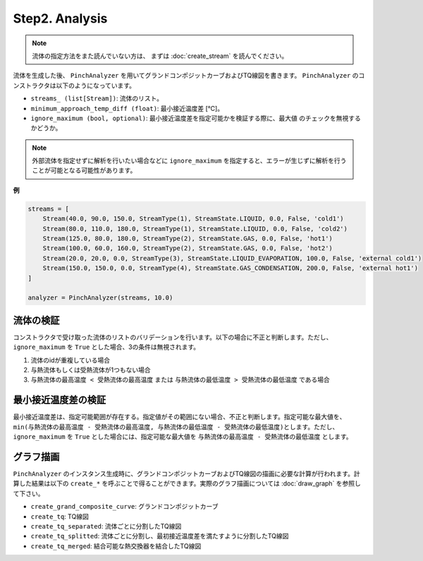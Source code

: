 Step2. Analysis
===============

.. note::
  流体の指定方法をまた読んでいない方は、 まずは :doc:`create_stream` を読んでください。

流体を生成した後、 ``PinchAnalyzer`` を用いてグランドコンポジットカーブおよびTQ線図を書きま\
す。 ``PinchAnalyzer`` のコンストラクタは以下のようになっています。

.. py:class:: PinchAnalyzer(streams_: list[Stream], minimum_approach_temp_diff: float, ignore_maximum: bool = False)

* ``streams_ (list[Stream])``: 流体のリスト。
* ``minimum_approach_temp_diff (float)``: 最小接近温度差 [℃]。
* ``ignore_maximum (bool, optional)``: 最小接近温度差を指定可能かを検証する際に、最大値
  のチェックを無視するかどうか。

.. note::
  外部流体を指定せずに解析を行いたい場合などに ``ignore_maximum`` を指定すると、エラーが生じ\
  ずに解析を行うことが可能となる可能性があります。

**例**

.. code-block:: python

  streams = [
      Stream(40.0, 90.0, 150.0, StreamType(1), StreamState.LIQUID, 0.0, False, 'cold1')
      Stream(80.0, 110.0, 180.0, StreamType(1), StreamState.LIQUID, 0.0, False, 'cold2')
      Stream(125.0, 80.0, 180.0, StreamType(2), StreamState.GAS, 0.0, False, 'hot1')
      Stream(100.0, 60.0, 160.0, StreamType(2), StreamState.GAS, 0.0, False, 'hot2')
      Stream(20.0, 20.0, 0.0, StreamType(3), StreamState.LIQUID_EVAPORATION, 100.0, False, 'external cold1')
      Stream(150.0, 150.0, 0.0, StreamType(4), StreamState.GAS_CONDENSATION, 200.0, False, 'external hot1')
  ]

  analyzer = PinchAnalyzer(streams, 10.0)

流体の検証
-----------------------

コンストラクタで受け取った流体のリストのバリデーションを行います。以下の場合に不正と判断します。\
ただし、 ``ignore_maximum`` を ``True`` とした場合、3の条件は無視されます。

1. 流体のidが重複している場合
2. 与熱流体もしくは受熱流体が1つもない場合
3. ``与熱流体の最高温度 < 受熱流体の最高温度`` または ``与熱流体の最低温度 > 受熱流体の最低温度`` である場合

最小接近温度差の検証
-----------------------

最小接近温度差は、指定可能範囲が存在する。指定値がその範囲にない場合、不正と判断します。指定可能\
な最大値を、 ``min(与熱流体の最高温度 - 受熱流体の最高温度, 与熱流体の最低温度 - 受熱流体の最低温度)``\
とします。ただし、``ignore_maximum`` を ``True`` とした場合には、指定可能な最大値を
``与熱流体の最高温度 - 受熱流体の最低温度`` とします。


グラフ描画
-----------------------

``PinchAnalyzer`` のインスタンス生成時に、グランドコンポジットカーブおよびTQ線図の描画に必要\
な計算が行われます。計算した結果は以下の ``create_*`` を呼ぶことで得ることができます。実際の\
グラフ描画については :doc:`draw_graph` を参照して下さい。

* ``create_grand_composite_curve``: グランドコンポジットカーブ
* ``create_tq``: TQ線図
* ``create_tq_separated``: 流体ごとに分割したTQ線図
* ``create_tq_splitted``: 流体ごとに分割し、最初接近温度差を満たすように分割したTQ線図
* ``create_tq_merged``: 結合可能な熱交換器を結合したTQ線図
